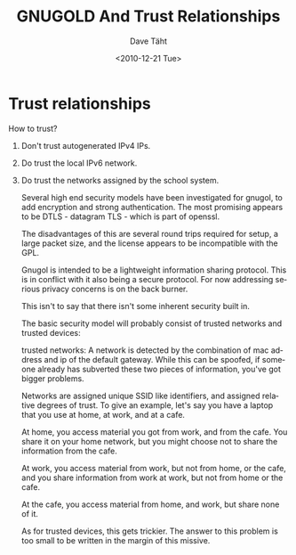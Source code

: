 #+TITLE:     GNUGOLD And Trust Relationships
#+AUTHOR:    Dave Täht
#+EMAIL:     d at taht.net
#+DATE:      <2010-12-21 Tue>
#+LANGUAGE:  en
#+TEXT:      Searching the Web in a Trustworthy manner
#+DESCRIPTION: GNUGOL - an org-mode compatible search client
#+OPTIONS:   H:1 num:nil todo:nil toc:t \n:nil @:t ::t |:t ^:t -:t f:t *:t TeX:t LaTeX:nil skip:nil d:nil tags:not-in-toc
#+INFOJS_OPT: view:nil toc:t ltoc:t mouse:underline buttons:0 path:org-info.js
#+LINK_UP: index.org
#+LINK_HOME: index.org
#+STYLE:    <link rel="stylesheet" type="text/css" href="worg.css" />
#+STYLE:    <script type="text/javascript" src="org-info.js"> 
#+STARTUP: overview hideblocks
* Trust relationships

How to trust?

** Don't trust autogenerated IPv4 IPs. 
** Do trust the local IPv6 network. 
** Do trust the networks assigned by the school system.
Several high end security models have been investigated for gnugol,
to add encryption and strong authentication. The most promising
appears to be DTLS - datagram TLS - which is part of openssl. 

The disadvantages of this are several round trips required for setup,
a large packet size, and the license appears to be incompatible with
the GPL.

Gnugol is intended to be a lightweight information sharing
protocol. This is in conflict with it also being a secure protocol.
For now addressing serious privacy concerns is on the back burner.

This isn't to say that there isn't some inherent security built in.

The basic security model will probably consist of trusted networks
and trusted devices:

trusted networks: A network is detected by the combination of
mac address and ip of the default gateway. While this can be spoofed,
if someone already has subverted these two pieces of information, 
you've got bigger problems.

Networks are assigned unique SSID like identifiers, and assigned relative
degrees of trust. To give an example, let's say you have a laptop that 
you use at home, at work, and at a cafe. 

At home, you access material you got from work, and from the cafe.
You share it on your home network, but you might choose not to share
the information from the cafe.

At work, you access material from work, but not from home, or the cafe,
and you share information from work at work, but not from home or the cafe.

At the cafe, you access material from home, and work, but share none of it.

As for trusted devices, this gets trickier. The answer to this problem
is too small to be written in the margin of this missive.

